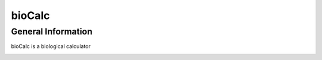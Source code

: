 *******
bioCalc
*******

General Information
####################

bioCalc is a biological calculator

.. image:: /docs/test.png
    :alt: test


